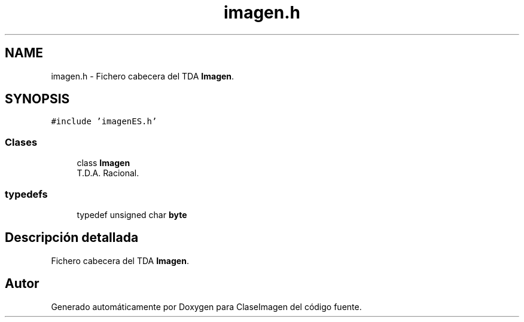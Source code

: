 .TH "imagen.h" 3 "Sábado, 7 de Noviembre de 2020" "ClaseImagen" \" -*- nroff -*-
.ad l
.nh
.SH NAME
imagen.h \- Fichero cabecera del TDA \fBImagen\fP\&.  

.SH SYNOPSIS
.br
.PP
\fC#include 'imagenES\&.h'\fP
.br

.SS "Clases"

.in +1c
.ti -1c
.RI "class \fBImagen\fP"
.br
.RI "T\&.D\&.A\&. Racional\&. "
.in -1c
.SS "typedefs"

.in +1c
.ti -1c
.RI "typedef unsigned char \fBbyte\fP"
.br
.in -1c
.SH "Descripción detallada"
.PP 
Fichero cabecera del TDA \fBImagen\fP\&. 


.SH "Autor"
.PP 
Generado automáticamente por Doxygen para ClaseImagen del código fuente\&.
